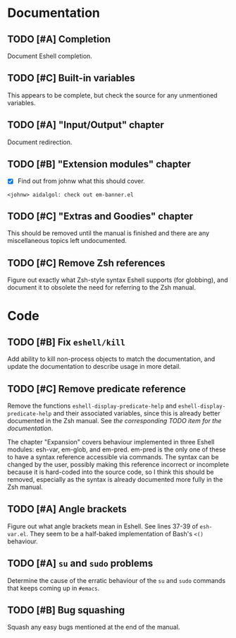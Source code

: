 #+STARTUP: content

* Documentation
** TODO [#A] Completion
Document Eshell completion.

** TODO [#C] Built-in variables
This appears to be complete, but check the source for any unmentioned variables.

** TODO [#A] "Input/Output" chapter
Document redirection.

** TODO [#B] "Extension modules" chapter
- [X] Find out from johnw what this should cover.
~<johnw> aidalgol: check out em-banner.el~

** TODO [#C] "Extras and Goodies" chapter
This should be removed until the manual is finished and there are any miscellaneous topics left undocumented.

** TODO [#C] Remove Zsh references
Figure out exactly what Zsh-style syntax Eshell supports (for globbing), and document it to obsolete the need for referring to the Zsh manual.

* Code
** TODO [#B] Fix =eshell/kill=
Add ability to kill non-process objects to match the documentation, and update the documentation to describe usage in more detail.

** TODO [#C] Remove predicate reference
Remove the functions =eshell-display-predicate-help= and =eshell-display-predicate-help= and their associated variables, since this is already better documented in the Zsh manual.  See [["Predicates"%20section][the corresponding TODO item for the documentation]].

The chapter "Expansion" covers behaviour implemented in three Eshell modules: esh-var, em-glob, and em-pred.  em-pred is the only one of these to have a syntax reference accessible via commands.  The syntax can be changed by the user, possibly making this reference incorrect or incomplete because it is hard-coded into the source code, so I think this should be removed, especially as the syntax is already documented more fully in the Zsh manual.

** TODO [#A] Angle brackets
Figure out what angle brackets mean in Eshell.  See lines 37-39 of ~esh-var.el~.  They seem to be a half-baked implementation of Bash's =<()= behaviour.

** TODO [#A] =su= and =sudo= problems
Determine the cause of the erratic behaviour of the =su= and =sudo= commands that keeps coming up in ~#emacs~.

** TODO [#B] Bug squashing
Squash any easy bugs mentioned at the end of the manual.
